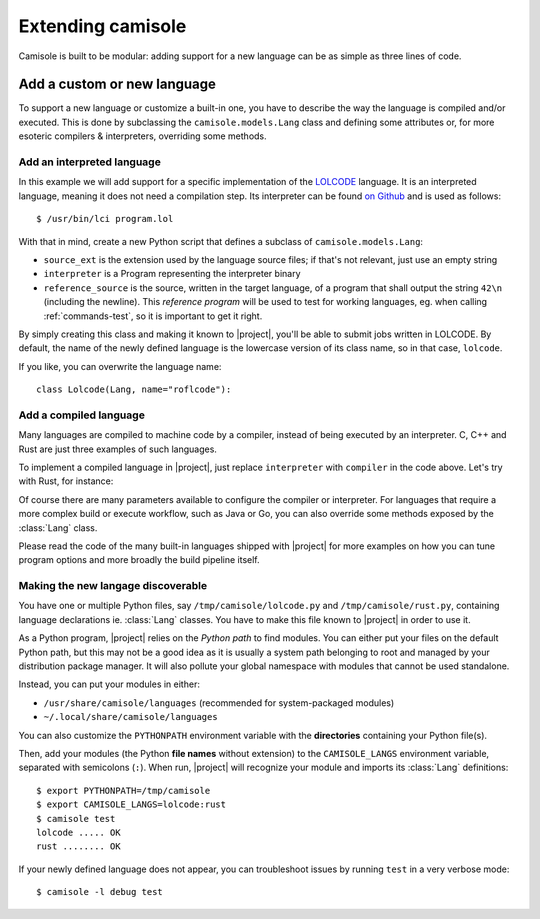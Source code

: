 Extending camisole
==================

Camisole is built to be modular: adding support for a new language can be as
simple as three lines of code.

Add a custom or new language
----------------------------

To support a new language or customize a built-in one, you have to describe the
way the language is compiled and/or executed. This is done by subclassing the
``camisole.models.Lang`` class and defining some attributes or, for more
esoteric compilers & interpreters, overriding some methods.

Add an interpreted language
***************************

.. highlight:: console

In this example we will add support for a specific implementation of the
LOLCODE_ language. It is an interpreted language, meaning it does not need a
compilation step. Its interpreter can be found `on Github`_ and is used as
follows::

    $ /usr/bin/lci program.lol

.. _LOLCODE: https://en.wikipedia.org/wiki/LOLCODE
.. _`on Github`: https://github.com/justinmeza/lci

With that in mind, create a new Python script that defines a subclass of
``camisole.models.Lang``:

.. code-block:: python
   :caption: ~/lolcode.py
   :name: lolcode.py

   from camisole.models import Lang, Program

   class Lolcode(Lang):
       source_ext = '.lol'
       interpreter = Program('lci')
       reference_source = r'HAI 1.2, VISIBLE "42", KTHXBYE'

* ``source_ext`` is the extension used by the language source files;
  if that's not relevant, just use an empty string
* ``interpreter`` is a Program representing the interpreter binary
* ``reference_source`` is the source, written in the target language, of a
  program that shall output the string ``42\n`` (including the newline).
  This *reference program* will be used to test for working languages, eg. when
  calling :ref:`commands-test`, so it is important to get it right.

By simply creating this class and making it known to |project|, you'll be able
to submit jobs written in LOLCODE. By default, the name of the newly defined
language is the lowercase version of its class name, so in that case,
``lolcode``.

.. highlight:: python

If you like, you can overwrite the language name::

    class Lolcode(Lang, name="roflcode"):

Add a compiled language
***********************

Many languages are compiled to machine code by a compiler, instead of being
executed by an interpreter. C, C++ and Rust are just three examples of such
languages.

To implement a compiled language in |project|, just replace ``interpreter`` with
``compiler`` in the code above. Let's try with Rust, for instance:

.. code-block:: python
   :caption: ~/rust.py
   :name: rust.py

   from camisole.models import Lang, Program

   class Rust(Lang):
       source_ext = '.rs'
       compiler = Program('rustc')
       reference_source = r'fn main() { println!("42"); }'

Of course there are many parameters available to configure the compiler
or interpreter. For languages that require a more complex build or execute
workflow, such as Java or Go, you can also override some methods exposed by the
:class:`Lang` class.

Please read the code of the many built-in languages shipped with |project| for
more examples on how you can tune program options and more broadly the build
pipeline itself.

Making the new langage discoverable
***********************************

.. highlight:: console

You have one or multiple Python files, say ``/tmp/camisole/lolcode.py`` and
``/tmp/camisole/rust.py``, containing language declarations ie. :class:`Lang`
classes. You have to make this file known to |project| in order to use it.

As a Python program, |project| relies on the *Python path* to find modules.
You can either put your files on the default Python path, but this may not be
a good idea as it is usually a system path belonging to root and managed by
your distribution package manager. It will also pollute your global namespace
with modules that cannot be used standalone.

Instead, you can put your modules in either:

* ``/usr/share/camisole/languages`` (recommended for system-packaged modules)
* ``~/.local/share/camisole/languages``

You can also customize the ``PYTHONPATH`` environment variable with the
**directories** containing your Python file(s).

Then, add your modules (the Python **file names** without extension) to the
``CAMISOLE_LANGS`` environment variable, separated with semicolons (``:``).
When run, |project| will recognize your module and imports its :class:`Lang`
definitions::

    $ export PYTHONPATH=/tmp/camisole
    $ export CAMISOLE_LANGS=lolcode:rust
    $ camisole test
    lolcode ..... OK
    rust ........ OK

If your newly defined language does not appear, you can troubleshoot issues by
running ``test`` in a very verbose mode::

   $ camisole -l debug test
